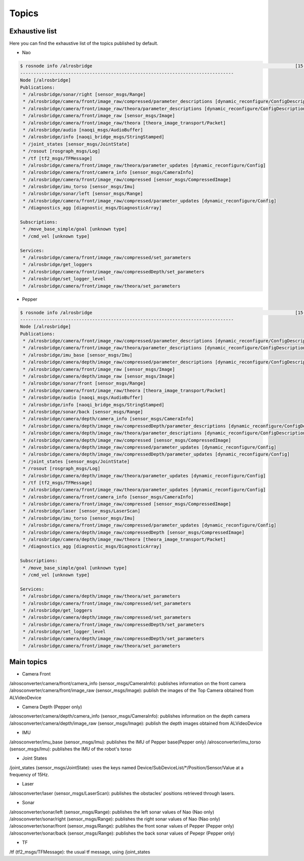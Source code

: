 Topics
======

Exhaustive list
---------------

Here you can find the exhaustive list of the topics published by default.

* Nao

.. code-block:: sh

  $ rosnode info /alrosbridge                                                                            [15-04-24 12:37]
  --------------------------------------------------------------------------------
  Node [/alrosbridge]
  Publications: 
   * /alrosbridge/sonar/right [sensor_msgs/Range]
   * /alrosbridge/camera/front/image_raw/compressed/parameter_descriptions [dynamic_reconfigure/ConfigDescription]
   * /alrosbridge/camera/front/image_raw/theora/parameter_descriptions [dynamic_reconfigure/ConfigDescription]
   * /alrosbridge/camera/front/image_raw [sensor_msgs/Image]
   * /alrosbridge/camera/front/image_raw/theora [theora_image_transport/Packet]
   * /alrosbridge/audio [naoqi_msgs/AudioBuffer]
   * /alrosbridge/info [naoqi_bridge_msgs/StringStamped]
   * /joint_states [sensor_msgs/JointState]
   * /rosout [rosgraph_msgs/Log]
   * /tf [tf2_msgs/TFMessage]
   * /alrosbridge/camera/front/image_raw/theora/parameter_updates [dynamic_reconfigure/Config]
   * /alrosbridge/camera/front/camera_info [sensor_msgs/CameraInfo]
   * /alrosbridge/camera/front/image_raw/compressed [sensor_msgs/CompressedImage]
   * /alrosbridge/imu_torso [sensor_msgs/Imu]
   * /alrosbridge/sonar/left [sensor_msgs/Range]
   * /alrosbridge/camera/front/image_raw/compressed/parameter_updates [dynamic_reconfigure/Config]
   * /diagnostics_agg [diagnostic_msgs/DiagnosticArray]
  
  Subscriptions: 
   * /move_base_simple/goal [unknown type]
   * /cmd_vel [unknown type]
  
  Services: 
   * /alrosbridge/camera/front/image_raw/compressed/set_parameters
   * /alrosbridge/get_loggers
   * /alrosbridge/camera/front/image_raw/compressedDepth/set_parameters
   * /alrosbridge/set_logger_level
   * /alrosbridge/camera/front/image_raw/theora/set_parameters


* Pepper

.. code-block:: sh

  $ rosnode info /alrosbridge                                                                            [15-04-24 12:37]
  --------------------------------------------------------------------------------
  Node [/alrosbridge]
  Publications: 
   * /alrosbridge/camera/front/image_raw/compressed/parameter_descriptions [dynamic_reconfigure/ConfigDescription]
   * /alrosbridge/camera/front/image_raw/theora/parameter_descriptions [dynamic_reconfigure/ConfigDescription]
   * /alrosbridge/imu_base [sensor_msgs/Imu]
   * /alrosbridge/camera/depth/image_raw/compressed/parameter_descriptions [dynamic_reconfigure/ConfigDescription]
   * /alrosbridge/camera/front/image_raw [sensor_msgs/Image]
   * /alrosbridge/camera/depth/image_raw [sensor_msgs/Image]
   * /alrosbridge/sonar/front [sensor_msgs/Range]
   * /alrosbridge/camera/front/image_raw/theora [theora_image_transport/Packet]
   * /alrosbridge/audio [naoqi_msgs/AudioBuffer]
   * /alrosbridge/info [naoqi_bridge_msgs/StringStamped]
   * /alrosbridge/sonar/back [sensor_msgs/Range]
   * /alrosbridge/camera/depth/camera_info [sensor_msgs/CameraInfo]
   * /alrosbridge/camera/depth/image_raw/compressedDepth/parameter_descriptions [dynamic_reconfigure/ConfigDescription]
   * /alrosbridge/camera/depth/image_raw/theora/parameter_descriptions [dynamic_reconfigure/ConfigDescription]
   * /alrosbridge/camera/depth/image_raw/compressed [sensor_msgs/CompressedImage]
   * /alrosbridge/camera/depth/image_raw/compressed/parameter_updates [dynamic_reconfigure/Config]
   * /alrosbridge/camera/depth/image_raw/compressedDepth/parameter_updates [dynamic_reconfigure/Config]
   * /joint_states [sensor_msgs/JointState]
   * /rosout [rosgraph_msgs/Log]
   * /alrosbridge/camera/depth/image_raw/theora/parameter_updates [dynamic_reconfigure/Config]
   * /tf [tf2_msgs/TFMessage]
   * /alrosbridge/camera/front/image_raw/theora/parameter_updates [dynamic_reconfigure/Config]
   * /alrosbridge/camera/front/camera_info [sensor_msgs/CameraInfo]
   * /alrosbridge/camera/front/image_raw/compressed [sensor_msgs/CompressedImage]
   * /alrosbridge/laser [sensor_msgs/LaserScan]
   * /alrosbridge/imu_torso [sensor_msgs/Imu]
   * /alrosbridge/camera/front/image_raw/compressed/parameter_updates [dynamic_reconfigure/Config]
   * /alrosbridge/camera/depth/image_raw/compressedDepth [sensor_msgs/CompressedImage]
   * /alrosbridge/camera/depth/image_raw/theora [theora_image_transport/Packet]
   * /diagnostics_agg [diagnostic_msgs/DiagnosticArray]
  
  Subscriptions: 
   * /move_base_simple/goal [unknown type]
   * /cmd_vel [unknown type]
  
  Services: 
   * /alrosbridge/camera/depth/image_raw/theora/set_parameters
   * /alrosbridge/camera/front/image_raw/compressed/set_parameters
   * /alrosbridge/get_loggers
   * /alrosbridge/camera/depth/image_raw/compressed/set_parameters
   * /alrosbridge/camera/front/image_raw/compressedDepth/set_parameters
   * /alrosbridge/set_logger_level
   * /alrosbridge/camera/depth/image_raw/compressedDepth/set_parameters
   * /alrosbridge/camera/front/image_raw/theora/set_parameters


Main topics
-----------

* Camera Front

/alrosconverter/camera/front/camera_info (sensor_msgs/CameraInfo): publishes information on the front camera
/alrosconverter/camera/front/image_raw (sensor_msgs/Image): publish the images of the Top Camera obtained from ALVideoDevice

* Camera Depth (Pepper only)

/alrosconverter/camera/depth/camera_info (sensor_msgs/CameraInfo): publishes information on the depth camera
/alrosconverter/camera/depth/image_raw (sensor_msgs/Image): publish the depth images obtained from ALVideoDevice

* IMU

/alrosconverter/imu_base (sensor_msgs/Imu): publishes the IMU of Pepper base(Pepper only)
/alrosconverter/imu_torso (sensor_msgs/Imu): publishes the IMU of the robot's torso

* Joint States

/joint_states (sensor_msgs/JointState): uses the keys named Device/SubDeviceList/\*/Position/Sensor/Value at a frequency of 15Hz.

* Laser

/alrosconverter/laser (sensor_msgs/LaserScan): publishes the obstacles' positions retrieved through lasers.

* Sonar

/alrosconverter/sonar/left (sensor_msgs/Range): publishes the left sonar values of Nao (Nao only)
/alrosconverter/sonar/right (sensor_msgs/Range): publishes the right sonar values of Nao (Nao only)
/alrosconverter/sonar/front (sensor_msgs/Range): publishes the front sonar values of Pepper (Pepper only)
/alrosconverter/sonar/back (sensor_msgs/Range): publishes the back sonar values of Pepepr (Pepper only)

* TF

/tf (tf2_msgs/TFMessage): the usual tf message, using /joint_states